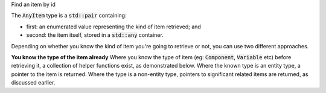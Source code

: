 .. _snippet_add_thing:

.. container:: toggle

  .. container:: header-left

    Find an item by id

  The :code:`AnyItem` type is a :code:`std::pair` containing:

  - first: an enumerated value representing the kind of item retrieved; and
  - second: the item itself, stored in a :code:`std::any` container.

  Depending on whether you know the kind of item you're going to retrieve or not, you can use two different approaches.

  **You know the type of the item already**
  Where you know the type of item (eg: :code:`Component`, :code:`Variable` etc) before retrieving it, a collection of helper functions exist, as demonstrated below.
  Where the known type is an entity type, a pointer to the item is returned.
  Where the type is a non-entity type, pointers to significant related items are returned, as discussed earlier.

  .. tabs::

    .. code-tab:: c++

      // Create an Annotator.
      auto annotator = libcellml::Annotator::create();

      // Build the annotator to work with the model.
      annotator->build(model);

      // Retrieve entity items of known type using their id attribute.
      auto myComponent = annotator->component("myComponentId");
      auto myVariable = annotator->variable("myVariableId");
      auto myReset = annotator->reset("myResetId");
      auto myUnits = annotator->units("myUnitsId");
      auto myImportSource = annotator->importSource("myImportSourceId");
      auto myModel = annotator->model("myModelId");

      // Retrieve non-entity items of known type using their id attribute.
      // NOTE that the type of object returned by retriving a non-entity item
      // is defined in the text above.

      // Connections are returned as a VariablePair type, where the first and second
      // items in the pair define Variables in the first and second components of the
      // connection.  Note that as multiple variable pairs could exist between two
      // given components, the return value for this function is not unique.
      auto myConnection = annotator->connection("myConnectionId");

      // Variable equivalences (from the map_variables) are returned as a VariablePair,
      // where the first and second items in the pair define the Variables which are made
      // equivalent by this mapping.
      auto myMappedVariables = annotator->mapVariables("myMapVariablesId");

      // Unit items are returned as a UnitItem pair, where the first item is a pointer to
      // the parent Units item, and the second is the index at which the child unit item's
      // attributes can be found.
      auto myUnitItem = annotator->unit("myUnitId");
      std::string myUnitsReference;
      std::string myPrefix;
      std::string myId;
      double myExponent;
      double myMultiplier;

      // The first item in the pair is a pointer to the parent Units.
      myUnitItem.first->unitAttributes(myUnitItem.second, // The second item in the pair is the index.
                                       myReference, myPrefix, myExponent,
                                       myMultiplier,myId);

      // The location of a component in an encapsulation hierarchy is set by a component_ref
      // block.  Retrieving a component_ref item by id will return a pointer to the
      // Component item which is located at that position in the encapsulation.
      auto myReferencedComponent = annotator->componentRef("myComponentReferenceId");

      // The reset_value and test_value block children of a Reset item are returned as a
      // pointer to their parent Reset item.
      auto myTestValueParent = annotator->testValue("myTestValueId");
      auto myResetValueParent = annotator->resetValue("myResetValueId");
      // Their values can then be retrieved using the test_value() and
      // reset_value() functions on that Reset item parent.
      auto myTestValue = myTestValueParent->test_value();
      auto myResetValue = myResetValueParent->reset_value();

    .. code-tab:: python

      # Create an Annotator.
      annotator = Annotator()

      # Build the annotator to work with the model.
      annotator.build(model)

      # Retrieve entity items of known type using their id attribute.
      my_component = annotator.component("myComponentId")
      my_variable = annotator.variable("myVariableId")
      my_reset = annotator.reset("myResetId")
      my_units = annotator.units("myUnitsId")
      my_importSource = annotator.importSource("myImportSourceId")
      my_model = annotator.model("myModelId")

      # Retrieve non-entity items of known type using their id attribute.
      # NOTE that the type of object returned by retriving a non-entity item
      # is defined in the text above.

      # Connections are returned as a VariablePair type, where the first and second
      # items in the pair define Variables in the first and second components of the
      # connection.  Note that as multiple variable pairs could exist between two
      # given components, the return value for this function is not unique.
      my_connection = annotator.connection("myConnectionId")

      # Variable equivalences (from the map_variables) are returned as a VariablePair,
      # where the first and second items in the pair define the Variables which are made
      # equivalent by this mapping.
      my_mapped_variables = annotator.mapVariables("myMapVariablesId")

      # Unit items are returned as a UnitItem pair, where the first item is a pointer to
      # the parent Units item, and the second is the index at which the child unit item's
      # attributes can be found.
      my_unit_item = annotator.unit("myUnitId")

      # The first item in the pair is a pointer to the parent Units.
      # TODO: check how Python handles the std::pair class.

      # The location of a component in an encapsulation hierarchy is set by a component_ref
      # block.  Retrieving a component_ref item by id will return a pointer to the
      # Component item which is located at that position in the encapsulation.
      my_referenced_component = annotator.componentRef("myComponentReferenceId")

      # The reset_value and test_value block children of a Reset item are returned as a
      # pointer to their parent Reset item.
      my_test_value_parent = annotator.testValue("myTestValueId")
      my_reset_value_parent = annotator.resetValue("myResetValueId")
      # Their values can then be retrieved using the test_value() and
      # reset_value() functions on that Reset item parent.
      my_test_value = my_TestValueParent.test_value()
      my_reset_value = my_ResetValueParent.reset_value()
